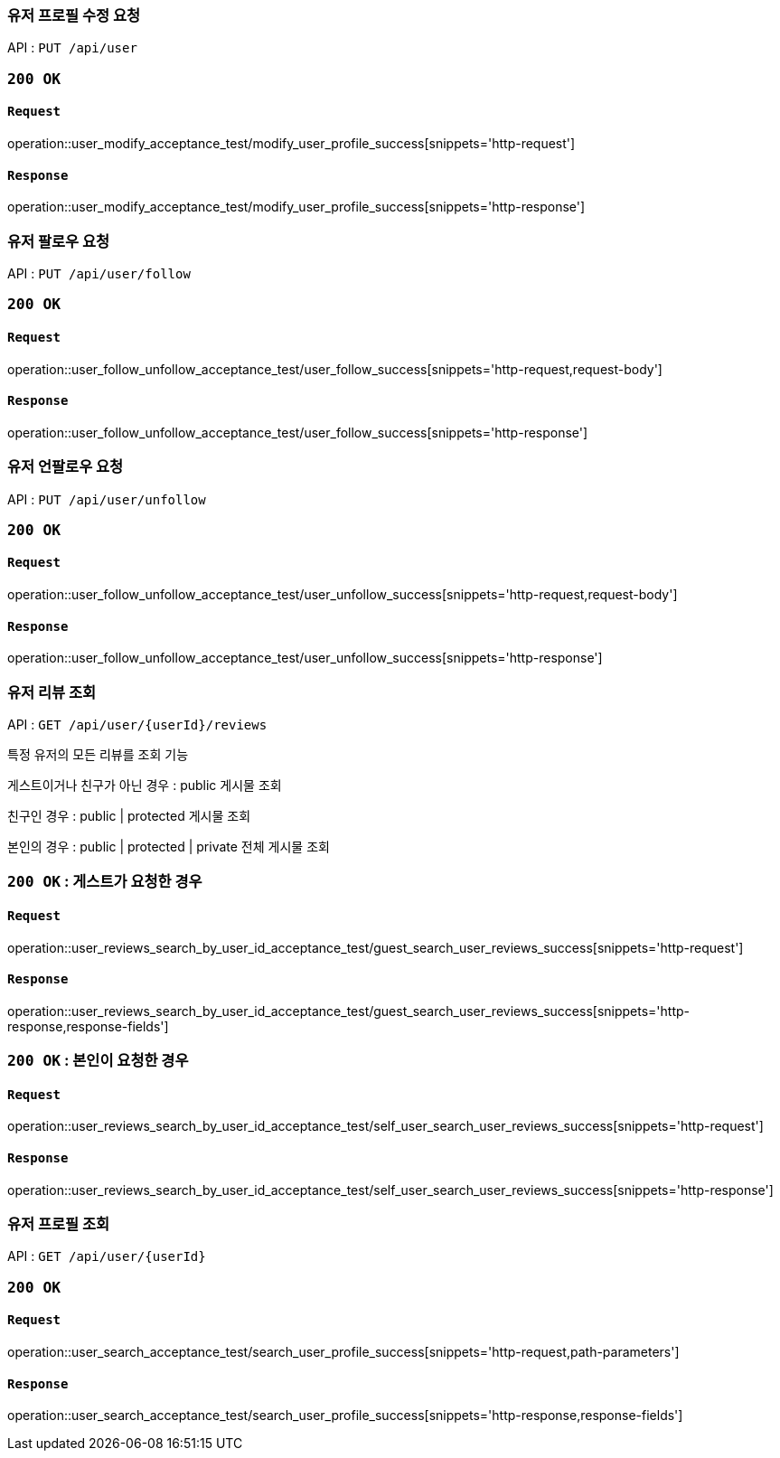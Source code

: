 === 유저 프로필 수정 요청

API : `PUT /api/user`


=== `200 OK`

==== `Request`

operation::user_modify_acceptance_test/modify_user_profile_success[snippets='http-request']

==== `Response`

operation::user_modify_acceptance_test/modify_user_profile_success[snippets='http-response']


=== 유저 팔로우 요청

API : `PUT /api/user/follow`


=== `200 OK`

==== `Request`

operation::user_follow_unfollow_acceptance_test/user_follow_success[snippets='http-request,request-body']

==== `Response`

operation::user_follow_unfollow_acceptance_test/user_follow_success[snippets='http-response']


=== 유저 언팔로우 요청

API : `PUT /api/user/unfollow`


=== `200 OK`

==== `Request`

operation::user_follow_unfollow_acceptance_test/user_unfollow_success[snippets='http-request,request-body']

==== `Response`

operation::user_follow_unfollow_acceptance_test/user_unfollow_success[snippets='http-response']

=== 유저 리뷰 조회

API : `GET /api/user/{userId}/reviews`

특정 유저의 모든 리뷰를 조회 기능

게스트이거나 친구가 아닌 경우 : public 게시물 조회

친구인 경우 : public | protected 게시물 조회

본인의 경우 : public | protected | private 전체 게시물 조회

=== `200 OK` : 게스트가 요청한 경우

==== `Request`

operation::user_reviews_search_by_user_id_acceptance_test/guest_search_user_reviews_success[snippets='http-request']

==== `Response`

operation::user_reviews_search_by_user_id_acceptance_test/guest_search_user_reviews_success[snippets='http-response,response-fields']


=== `200 OK` : 본인이 요청한 경우

==== `Request`

operation::user_reviews_search_by_user_id_acceptance_test/self_user_search_user_reviews_success[snippets='http-request']

==== `Response`

operation::user_reviews_search_by_user_id_acceptance_test/self_user_search_user_reviews_success[snippets='http-response']

=== 유저 프로필 조회

API : `GET /api/user/{userId}`

=== `200 OK`

==== `Request`

operation::user_search_acceptance_test/search_user_profile_success[snippets='http-request,path-parameters']

==== `Response`

operation::user_search_acceptance_test/search_user_profile_success[snippets='http-response,response-fields']
